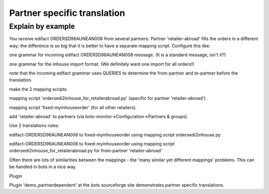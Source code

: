Partner specific translation
----------------------------

Explain by example
~~~~~~~~~~~~~~~~~~

You receive edifact ORDERSD96AUNEAN008 from several partners. Partner
'retailer-abroad' fills the orders in a different way; the difference is
so big that it is better to have a separate mapping script. Configure
this like:

.. raw:: html

   <ul><li>

one grammar for incoming edifact ORDERSD96AUNEAN008 message. (It is a
standard message, isn't it?)

.. raw:: html

   </li><li>

one grammar for the inhouse import format. (We definitely want one
import for all orders!)

.. raw:: html

   </li><li>

note that the incoming edifact grammar uses QUERIES to determine the
from-partner and to-partner before the translation.

.. raw:: html

   </li><li>

make the 2 mapping scripts:

.. raw:: html

   <ul><li>

mapping script 'ordersedi2inhouse\_for\_retailerabroad.py' (specific for
partner 'retailer-abroad') .

.. raw:: html

   </li><li>

mapping script 'fixed-myinhouseorder' (for all other retailers).

.. raw:: html

   </li></ul></li><li>

add 'retailer-abroad' to partners (via
bots-monitor->Configuration->Partners & groups).

.. raw:: html

   </li><li>

Use 2 translations rules:

.. raw:: html

   <ul><li>

edifact-ORDERSD96AUNEAN008 to fixed-myinhouseorder using mapping script
ordersedi2inhouse.py

.. raw:: html

   </li><li>

edifact-ORDERSD96AUNEAN008 to fixed-myinhouseorder using mapping script
ordersedi2inhouse\_for\_retailerabroad.py for from-partner
'retailer-abroad'

.. raw:: html

   </li></ul></li></ul>

Often there are lots of similarities between the mappings - the 'many
similar yet different mappings' problems. This can be handled in bots in
a nice way.

.. raw:: html

   <h3>

Plugin

.. raw:: html

   </h3>

Plugin 'demo\_partnerdependent' at the bots sourceforge site
demonstrates partner specific translations.
